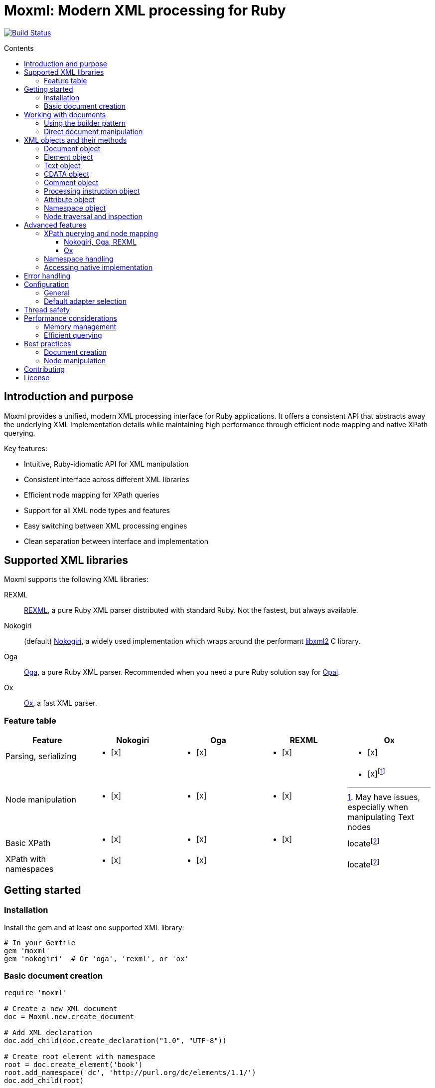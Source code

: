 = Moxml: Modern XML processing for Ruby
:toc: macro
:toclevels: 3
:toc-title: Contents
:source-highlighter: highlight.js

image:https://github.com/lutaml/moxml/workflows/rake/badge.svg["Build Status", link="https://github.com/lutaml/moxml/actions?workflow=rake"]

toc::[]

== Introduction and purpose

Moxml provides a unified, modern XML processing interface for Ruby applications.
It offers a consistent API that abstracts away the underlying XML implementation
details while maintaining high performance through efficient node mapping and
native XPath querying.

Key features:

* Intuitive, Ruby-idiomatic API for XML manipulation
* Consistent interface across different XML libraries
* Efficient node mapping for XPath queries
* Support for all XML node types and features
* Easy switching between XML processing engines
* Clean separation between interface and implementation

== Supported XML libraries

Moxml supports the following XML libraries:

REXML:: https://github.com/ruby/rexml[REXML], a pure Ruby XML parser
distributed with standard Ruby. Not the fastest, but always available.

Nokogiri:: (default) https://github.com/sparklemotion/nokogiri[Nokogiri], a
widely used implementation which wraps around the performant
https://github.com/GNOME/libxml2[libxml2] C library.

Oga:: https://github.com/yorickpeterse/oga[Oga], a pure Ruby XML parser.
Recommended when you need a pure Ruby solution say for
https://github.com/opal/opal[Opal].

Ox:: https://github.com/ohler55/ox[Ox], a fast XML parser.

=== Feature table

[cols="1,1,1,1,1"]
|===
|Feature |Nokogiri |Oga |REXML |Ox

|Parsing, serializing
a|* [x]
a|* [x]
a|* [x]
a|* [x]

|Node manipulation
a|* [x]
a|* [x]
a|* [x]
a|* [x]footnote:[May have issues, especially when manipulating Text nodes]

|Basic XPath
a|* [x]
a|* [x]
a|* [x]
|locatefootnote:locate[The native Ox method `locate` is similar to XPath but has a different syntax.]

|XPath with namespaces
a|* [x]
a|* [x]
|
|locatefootnote:locate[]
|===

== Getting started

=== Installation

Install the gem and at least one supported XML library:

[source,ruby]
----
# In your Gemfile
gem 'moxml'
gem 'nokogiri'  # Or 'oga', 'rexml', or 'ox'
----

=== Basic document creation

[source,ruby]
----
require 'moxml'

# Create a new XML document
doc = Moxml.new.create_document

# Add XML declaration
doc.add_child(doc.create_declaration("1.0", "UTF-8"))

# Create root element with namespace
root = doc.create_element('book')
root.add_namespace('dc', 'http://purl.org/dc/elements/1.1/')
doc.add_child(root)

# Add content
title = doc.create_element('dc:title')
title.text = 'XML Processing with Ruby'
root.add_child(title)

# Output formatted XML
puts doc.to_xml(indent: 2)
----

== Working with documents

=== Using the builder pattern

The builder pattern provides a clean DSL for creating XML documents:

[source,ruby]
----
doc = Moxml::Builder.new(Moxml.new).build do
  declaration version: "1.0", encoding: "UTF-8"

  element 'library', xmlns: 'http://example.org/library' do
    element 'book' do
      element 'title' do
        text 'Ruby Programming'
      end

      element 'author' do
        text 'Jane Smith'
      end

      comment 'Publication details'
      element 'published', year: '2024'

      cdata '<custom>metadata</custom>'
    end
  end
end
----

=== Direct document manipulation

[source,ruby]
----
doc = Moxml.new.create_document

# Add declaration
doc.add_child(doc.create_declaration("1.0", "UTF-8"))

# Create root with namespace
root = doc.create_element('library')
root.add_namespace(nil, 'http://example.org/library')
root.add_namespace("dc", "http://purl.org/dc/elements/1.1/")
doc.add_child(root)

# Add elements with attributes
book = doc.create_element('book')
book['id'] = 'b1'
root.add_child(book)

# Add mixed content
book.add_child(doc.create_comment('Book details'))
title = doc.create_element('title')
title.text = 'Ruby Programming'
book.add_child(title)
----

== XML objects and their methods

=== Document object

The Document object represents an XML document and serves as the root container
for all XML nodes.

[source,ruby]
----
# Creating a document
doc = Moxml.new.create_document
doc = Moxml.new.parse(xml_string)

# Document properties and methods
doc.encoding               # Get document encoding
doc.encoding = "UTF-8"     # Set document encoding
doc.version                # Get XML version
doc.version = "1.1"        # Set XML version
doc.standalone             # Get standalone declaration
doc.standalone = "yes"     # Set standalone declaration

# Document structure
doc.root                  # Get root element
doc.children              # Get all top-level nodes
doc.add_child(node)       # Add a child node
doc.remove_child(node)    # Remove a child node

# Node creation methods
doc.create_element(name)    # Create new element
doc.create_text(content)    # Create text node
doc.create_cdata(content)   # Create CDATA section
doc.create_comment(content) # Create comment
doc.create_processing_instruction(target, content) # Create PI

# Document querying
doc.xpath(expression)      # Find nodes by XPath
doc.at_xpath(expression)   # Find first node by XPath

# Serialization
doc.to_xml(options)        # Convert to XML string
----

=== Element object

Elements are the primary structural components of an XML document, representing
tags with attributes and content.

[source,ruby]
----
# Element properties
element.name               # Get element name
element.name = "new_name"  # Set element name
element.text              # Get text content
element.text = "content"   # Set text content
element.inner_text        # Get text content for current node only
element.inner_xml         # Get inner XML content
element.inner_xml = xml   # Set inner XML content

# Attributes
element[name]             # Get attribute value
element[name] = value     # Set attribute value
element.attributes        # Get all attributes
element.remove_attribute(name) # Remove attribute

# Namespace handling
element.namespace         # Get element's namespace
element.namespace = ns     # Set element's namespace
element.add_namespace(prefix, uri) # Add new namespace
element.namespaces        # Get all namespace definitions

# Node structure
element.parent            # Get parent node
element.children          # Get child nodes
element.add_child(node)   # Add child node
element.remove_child(node) # Remove child node
element.add_previous_sibling(node) # Add sibling before
element.add_next_sibling(node)    # Add sibling after
element.replace(node)     # Replace with another node
element.remove           # Remove from document

# Node type checking
element.element?         # Returns true
element.text?           # Returns false
element.cdata?          # Returns false
element.comment?        # Returns false
element.processing_instruction? # Returns false

# Node querying
element.xpath(expression)  # Find nodes by XPath
element.at_xpath(expression) # Find first node by XPath
----

=== Text object

Text nodes represent character data in the XML document.

[source,ruby]
----
# Creating text nodes
text = doc.create_text("content")

# Text properties
text.content             # Get text content
text.content = "new"     # Set text content

# Node type checking
text.text?              # Returns true

# Structure
text.parent             # Get parent node
text.remove             # Remove from document
text.replace(node)      # Replace with another node
----

=== CDATA object

CDATA sections contain text that should not be parsed as markup.

[source,ruby]
----
# Creating CDATA sections
cdata = doc.create_cdata("<raw>content</raw>")

# CDATA properties
cdata.content           # Get CDATA content
cdata.content = "new"   # Set CDATA content

# Node type checking
cdata.cdata?           # Returns true

# Structure
cdata.parent           # Get parent node
cdata.remove           # Remove from document
cdata.replace(node)    # Replace with another node
----

=== Comment object

Comments contain human-readable notes in the XML document.

[source,ruby]
----
# Creating comments
comment = doc.create_comment("Note")

# Comment properties
comment.content         # Get comment content
comment.content = "new" # Set comment content

# Node type checking
comment.comment?        # Returns true

# Structure
comment.parent          # Get parent node
comment.remove         # Remove from document
comment.replace(node)   # Replace with another node
----

=== Processing instruction object

Processing instructions provide instructions to applications processing the XML.

[source,ruby]
----
# Creating processing instructions
pi = doc.create_processing_instruction("xml-stylesheet",
  'type="text/xsl" href="style.xsl"')

# PI properties
pi.target              # Get PI target
pi.target = "new"      # Set PI target
pi.content             # Get PI content
pi.content = "new"     # Set PI content

# Node type checking
pi.processing_instruction? # Returns true

# Structure
pi.parent             # Get parent node
pi.remove             # Remove from document
pi.replace(node)      # Replace with another node
----

=== Attribute object

Attributes represent name-value pairs on elements.

[source,ruby]
----
# Attribute properties
attr.name              # Get attribute name
attr.name = "new"      # Set attribute name
attr.value            # Get attribute value
attr.value = "new"     # Set attribute value

# Namespace handling
attr.namespace         # Get attribute's namespace
attr.namespace = ns    # Set attribute's namespace

# Node type checking
attr.attribute?        # Returns true
----

=== Namespace object

Namespaces define XML namespaces used in the document.

[source,ruby]
----
# Namespace properties
ns.prefix             # Get namespace prefix
ns.uri               # Get namespace URI

# Formatting
ns.to_s              # Format as xmlns declaration

# Node type checking
ns.namespace?        # Returns true
----

=== Node traversal and inspection

Each node type provides methods for traversing the document structure:

[source,ruby]
----
node.parent              # Get parent node
node.children            # Get child nodes
node.next_sibling        # Get next sibling
node.previous_sibling    # Get previous sibling

# Type checking
node.element?          # Is it an element?
node.text?             # Is it a text node?
node.cdata?            # Is it a CDATA section?
node.comment?          # Is it a comment?
node.processing_instruction? # Is it a PI?
node.attribute?        # Is it an attribute?
node.namespace?        # Is it a namespace?

# Node information
node.document          # Get owning document
----

== Advanced features

=== XPath querying and node mapping

==== Nokogiri, Oga, REXML

Moxml provides efficient XPath querying by leveraging the native XML library's
implementation while maintaining consistent node mapping:

[source,ruby]
----
# Find all book elements
books = doc.xpath('//book')
# Returns Moxml::Element objects mapped to native nodes

# Find with namespaces
titles = doc.xpath('//dc:title',
  'dc' => 'http://purl.org/dc/elements/1.1/')

# Find first matching node
first_book = doc.at_xpath('//book')

# Chain queries
doc.xpath('//book').each do |book|
  # Each book is a mapped Moxml::Element
  title = book.at_xpath('.//title')
  puts "#{book['id']}: #{title.text}"
end
----

==== Ox

The native Ox's query method [locate](https://www.ohler.com/ox/Ox/Element.html#method-i-locate) resembles XPath but has a different syntax.

=== Namespace handling

[source,ruby]
----
# Add namespace to element
element.add_namespace('dc', 'http://purl.org/dc/elements/1.1/')

# Create element in namespace
title = doc.create_element('dc:title')
title.text = 'Document Title'

# Query with namespaces
doc.xpath('//dc:title',
  'dc' => 'http://purl.org/dc/elements/1.1/')
----

=== Accessing native implementation

While not typically needed, you can access the underlying XML library's nodes:

[source,ruby]
----
# Get native node
native_node = element.native

# Get adapter being used
adapter = element.context.config.adapter

# Create from native node
element = Moxml::Element.new(native_node, context)
----

== Error handling

Moxml provides specific error classes for different types of errors that may
occur during XML processing:

[source,ruby]
----
begin
  doc = context.parse(xml_string)
rescue Moxml::ParseError => e
  # Handles XML parsing errors
  puts "Parse error at line #{e.line}, column #{e.column}"
  puts "Message: #{e.message}"
rescue Moxml::ValidationError => e
  # Handles XML validation errors
  puts "Validation error: #{e.message}"
rescue Moxml::XPathError => e
  # Handles XPath expression errors
  puts "XPath error: #{e.message}"
rescue Moxml::NamespaceError => e
  # Handles namespace errors
  puts "Namespace error: #{e.message}"
rescue Moxml::Error => e
  # Handles other Moxml-specific errors
  puts "Error: #{e.message}"
end
----

== Configuration

=== General

Moxml can be configured globally or per instance.

[source,ruby]
----
# Global configuration
Moxml.configure do |config|
  config.default_adapter = :nokogiri
  config.strict = true
  config.encoding = 'UTF-8'
end

# Instance configuration
moxml = Moxml.new do |config|
  config.adapter = :oga
  config.strict = false
end
----

=== Default adapter selection

To select a non-default adapter, set it before processing any input using the
following syntax.

[source,ruby]
----
Moxml::Config.default_adapter = <adapter-symbol>
----

Where, `<adapter-symbol>` is one of the following:

`:rexml`:: REXML

`:nokogiri`:: Nokogiri (default)

`:oga`:: Oga

`:ox`:: Ox


== Thread safety

Moxml is thread-safe when used properly. Each instance maintains its own state
and can be used safely in concurrent operations:

[source,ruby]
----
class XmlProcessor
  def initialize
    @mutex = Mutex.new
    @context = Moxml.new
  end

  def process(xml)
    @mutex.synchronize do
      doc = @context.parse(xml)
      # Modify document
      doc.to_xml
    end
  end
end
----

== Performance considerations

=== Memory management

Moxml maintains a node registry to ensure consistent object mapping:

[source,ruby]
----
doc = context.parse(large_xml)
# Process document
doc = nil  # Allow garbage collection of document and registry
GC.start   # Force garbage collection if needed
----

=== Efficient querying

Use specific XPath expressions for better performance:

[source,ruby]
----
# More efficient - specific path
doc.xpath('//book/title')

# Less efficient - requires full document scan
doc.xpath('//title')

# Most efficient - direct child access
root.xpath('./*/title')
----

== Best practices

=== Document creation

[source,ruby]
----
# Preferred - using builder pattern
doc = Moxml::Builder.new(Moxml.new).build do
  declaration version: "1.0", encoding: "UTF-8"
  element 'root' do
    element 'child' do
      text 'content'
    end
  end
end

# Alternative - direct manipulation
doc = Moxml.new.create_document
doc.add_child(doc.create_declaration("1.0", "UTF-8"))
root = doc.create_element('root')
doc.add_child(root)
----

=== Node manipulation

[source,ruby]
----
# Preferred - chainable operations
element
  .add_namespace('dc', 'http://purl.org/dc/elements/1.1/')
  .add_child(doc.create_text('content'))

# Preferred - clear node type checking
if node.element?
  node.add_namespace('dc', 'http://purl.org/dc/elements/1.1/')
  node.add_child(doc.create_text('content'))
end
----

== Contributing

. Fork the repository
. Create your feature branch (`git checkout -b feature/my-new-feature`)
. Commit your changes (`git commit -am 'Add some feature'`)
. Push to the branch (`git push origin feature/my-new-feature`)
. Create a new Pull Request

== License

Copyright (c) Ribose Inc.

This project is licensed under the BSD-2-Clause License. See the
link:LICENSE.md[] file for details.

